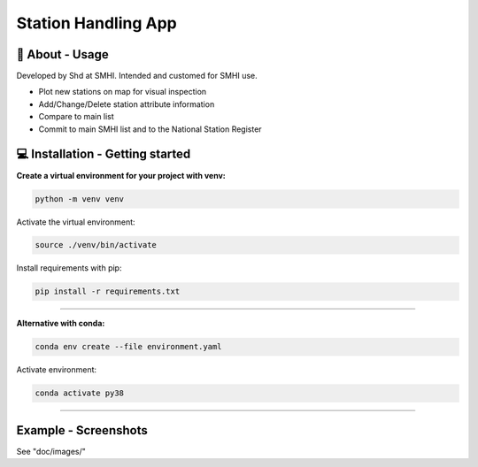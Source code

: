 
Station Handling App
======================

🧰 About - Usage
-----------------

Developed by Shd at SMHI. Intended and customed for SMHI use.

- Plot new stations on map for visual inspection
- Add/Change/Delete station attribute information
- Compare to main list
- Commit to main SMHI list and to the National Station Register


💻 Installation - Getting started
----------------------------------

**Create a virtual environment for your project with venv:**

.. code-block:: bash

    python -m venv venv

Activate the virtual environment:

.. code-block:: bash

    source ./venv/bin/activate

Install requirements with pip:

.. code-block:: bash

    pip install -r requirements.txt

--------------------------------------------------------------------------------

**Alternative with conda:**

.. code-block:: bash

    conda env create --file environment.yaml

Activate environment:

.. code-block:: bash

    conda activate py38

--------------------------------------------------------------------------------

Example - Screenshots
----------------------------------
See "doc/images/"